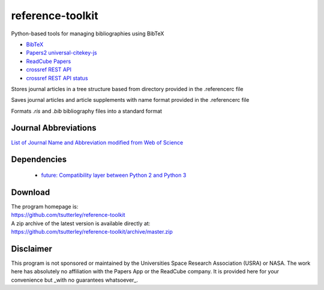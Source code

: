 =================
reference-toolkit
=================

Python-based tools for managing bibliographies using BibTeX

- `BibTeX <http://www.bibtex.org/>`_
- `Papers2 universal-citekey-js <https://github.com/cparnot/universal-citekey-js>`_
- `ReadCube Papers <https://www.readcube.com/papers/>`_
- `crossref REST API <https://api.crossref.org/>`_
- `crossref REST API status <http://status.crossref.org/>`_

Stores journal articles in a tree structure based from directory provided in the .referencerc file

Saves journal articles and article supplements with name format provided in the .referencerc file

Formats `.ris` and `.bib` bibliography files into a standard format

Journal Abbreviations
#####################

`List of Journal Name and Abbreviation modified from Web of Science <https://github.com/JabRef/abbrv.jabref.org/tree/master/journals>`_

Dependencies
############

 - `future: Compatibility layer between Python 2 and Python 3 <http://python-future.org/>`_

Download
########

| The program homepage is:
| https://github.com/tsutterley/reference-toolkit
| A zip archive of the latest version is available directly at:
| https://github.com/tsutterley/reference-toolkit/archive/master.zip

Disclaimer
##########

This program is not sponsored or maintained by the Universities Space Research Association (USRA) or NASA.
The work here has absolutely no affiliation with the Papers App or the ReadCube company.
It is provided here for your convenience but _with no guarantees whatsoever_.
